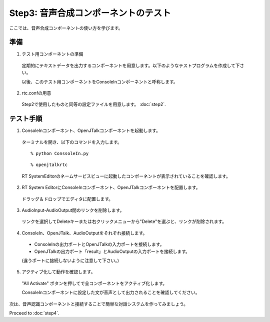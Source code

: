 -------------------------------------
Step3: 音声合成コンポーネントのテスト
-------------------------------------

ここでは、音声合成コンポーネントの使い方を学びます。

準備
----

1. テスト用コンポーネントの準備

  定期的にテキストデータを出力するコンポーネントを用意します。以下のようなテストプログラムを作成して下さい。

  .. literalinclude:: ConsoleIn.py

  以後、このテスト用コンポーネントをConsoleInコンポーネントと呼称します。

2. rtc.confの用意

  Step2で使用したものと同等の設定ファイルを用意します。 :doc:`step2`.

テスト手順
----------

1. ConsoleInコンポーネント、OpenJTalkコンポーネントを起動します。

  ターミナルを開き、以下のコマンドを入力します。
  ::

  % python ConssoleIn.py
  
  ::
  
  % openjtalkrtc

  RT SystemEditorのネームサービスビューに起動したコンポーネントが表示されていることを確認します。

  .. image:: ss_jtalk01.png

2. RT System EditorにConsoleInコンポーネント、OpenJTalkコンポーネントを配置します。

  ドラッグ＆ドロップでエディタに配置します。

  .. image:: ss_jtalk02.png

3. AudioInput-AudioOutput間のリンクを削除します。

  リンクを選択してDeleteキーまたは右クリックメニューから"Delete"を選ぶと、リンクが削除されます。

  .. image:: ss_jtalk03.png

4. ConsoleIn、OpenJTalk、AudioOutputをそれぞれ接続します。

  * ConsoleInの出力ポートとOpenJTalkの入力ポートを接続します。

  * OpenJTalkの出力ポート「result」とAudioOutputの入力ポートを接続します。

  (違うポートに接続しないように注意して下さい。)

  .. image:: ss_jtalk04.png

5. アクティブ化して動作を確認します。

  "All Activate" ボタンを押してで全コンポーネントをアクティブ化します。

  ConsoleInコンポーネントに設定した文が音声として出力されることを確認してください。

次は、音声認識コンポーネントと接続することで簡単な対話システムを作ってみましょう。

Proceed to :doc:`step4`.

